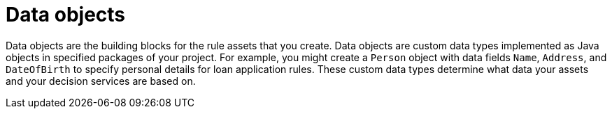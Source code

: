 //Module included in the following assemblies:
//product-assembly_guided-decision-tables/../main.adoc
//product-assembly_guided-rules/../main.adoc
//product-assembly_guided-rule-templates/../main.adoc
//product-assembly-business-processes/../main.adoc
//assembly_test-scenarios/../main.adoc

[id='data-objects-con_{context}']
= Data objects

Data objects are the building blocks for the rule assets that you create. Data objects are custom data types implemented as Java objects in specified packages of your project. For example, you might create a `Person` object with data fields `Name`, `Address`, and `DateOfBirth` to specify personal details for loan application rules. These custom data types determine what data your assets and your decision services are based on.
